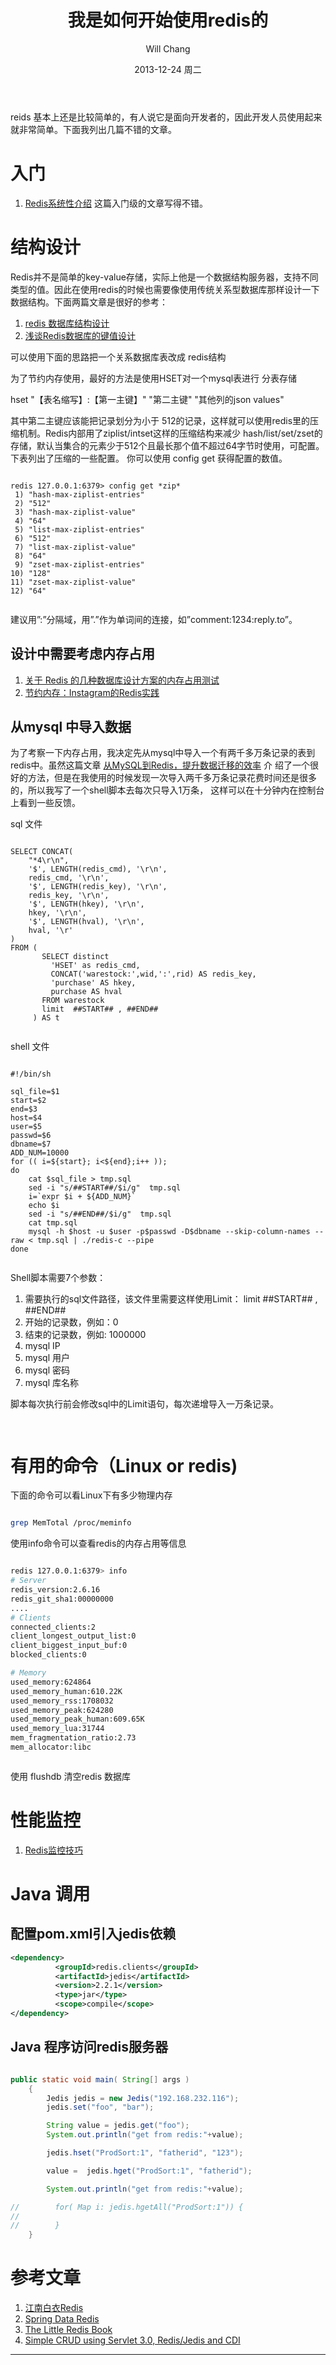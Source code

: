 #+TITLE:       我是如何开始使用redis的
#+AUTHOR:      Will Chang
#+EMAIL:       changwei.cn@gmail.com
#+DATE:        2013-12-24 周二
#+URI:         /blog/%y/%m/%d/redis
#+KEYWORDS:    缓存, redis
#+TAGS:        :缓存:redis:linux:NoSQL:数据结构:设计:java:mvn:mysql:
#+LANGUAGE:    en
#+OPTIONS:     H:3 num:nil toc:t \n:nil ::t |:t ^:nil -:nil f:t *:t <:t
#+DESCRIPTION: redis学习和入门

reids 基本上还是比较简单的，有人说它是面向开发者的，因此开发人员使用起来就非常简单。下面我列出几篇不错的文章。

* 入门

 6. [[http://blog.nosqlfan.com/html/3139.html?ref=rediszt][Redis系统性介绍]]  这篇入门级的文章写得不错。

* 结构设计

Redis并不是简单的key-value存储，实际上他是一个数据结构服务器，支持不同类型的值。因此在使用redis的时候也需要像使用传统关系型数据库那样设计一下数据结构。下面两篇文章是很好的参考：
 1. [[http://blog.codingnow.com/2011/11/dev_note_2.html][redis 数据库结构设计]]
 2. [[http://blog.nosqlfan.com/html/3033.html][浅谈Redis数据库的键值设计]]

可以使用下面的思路把一个关系数据库表改成 redis结构

为了节约内存使用，最好的方法是使用HSET对一个mysql表进行 分表存储

 hset "【表名缩写】:【第一主键】" "第二主键" "其他列的json values"

其中第二主键应该能把记录划分为小于 512的记录，这样就可以使用redis里的压缩机制。Redis内部用了ziplist/intset这样的压缩结构来减少
hash/list/set/zset的存储，默认当集合的元素少于512个且最长那个值不超过64字节时使用，可配置。 下表列出了压缩的一些配置。 你可以使用
config get 获得配置的数值。

#+BEGIN_SRC 

redis 127.0.0.1:6379> config get *zip*
 1) "hash-max-ziplist-entries"
 2) "512"
 3) "hash-max-ziplist-value"
 4) "64"
 5) "list-max-ziplist-entries"
 6) "512"
 7) "list-max-ziplist-value"
 8) "64"
 9) "zset-max-ziplist-entries"
10) "128"
11) "zset-max-ziplist-value"
12) "64"

#+END_SRC

建议用”:”分隔域，用”.”作为单词间的连接，如”comment:1234:reply.to”。


** 设计中需要考虑内存占用

 1. [[http://ju.outofmemory.cn/entry/20361][关于 Redis 的几种数据库设计方案的内存占用测试]]
 2. [[http://blog.nosqlfan.com/html/3379.html?ref=rediszt][节约内存：Instagram的Redis实践]]

** 从mysql 中导入数据

  为了考察一下内存占用，我决定先从mysql中导入一个有两千多万条记录的表到redis中。虽然这篇文章 [[http://blog.nosqlfan.com/html/4144.html][从MySQL到Redis，提升数据迁移的效率]] 介
  绍了一个很好的方法，但是在我使用的时候发现一次导入两千多万条记录花费时间还是很多的，所以我写了一个shell脚本去每次只导入1万条，
  这样可以在十分钟内在控制台上看到一些反馈。

sql 文件

#+BEGIN_SRC 

SELECT CONCAT(
    "*4\r\n",
    '$', LENGTH(redis_cmd), '\r\n',
    redis_cmd, '\r\n',
    '$', LENGTH(redis_key), '\r\n',
    redis_key, '\r\n',
    '$', LENGTH(hkey), '\r\n',
    hkey, '\r\n',
    '$', LENGTH(hval), '\r\n',
    hval, '\r'
)
FROM (
       SELECT distinct
         'HSET' as redis_cmd,
         CONCAT('warestock:',wid,':',rid) AS redis_key,
         'purchase' AS hkey,
         purchase AS hval
       FROM warestock
       limit  ##START## , ##END##
     ) AS t

#+END_SRC

shell 文件
#+BEGIN_SRC 

#!/bin/sh

sql_file=$1
start=$2
end=$3
host=$4
user=$5
passwd=$6
dbname=$7
ADD_NUM=10000
for (( i=${start}; i<${end};i++ ));
do
    cat $sql_file > tmp.sql
    sed -i "s/##START##/$i/g"  tmp.sql
    i=`expr $i + ${ADD_NUM}`
    echo $i
    sed -i "s/##END##/$i/g"  tmp.sql
    cat tmp.sql
    mysql -h $host -u $user -p$passwd -D$dbname --skip-column-names --raw < tmp.sql | ./redis-c --pipe
done

#+END_SRC

Shell脚本需要7个参数：

 1. 需要执行的sql文件路径，该文件里需要这样使用Limit： limit  ##START## , ##END##
 2. 开始的记录数，例如：0
 3. 结束的记录数，例如: 1000000
 4. mysql IP
 5. mysql 用户
 6. mysql 密码
 7. mysql 库名称

脚本每次执行前会修改sql中的Limit语句，每次递增导入一万条记录。

#+BEGIN_SRC 

#+END_SRC
* 有用的命令（Linux or redis)

下面的命令可以看Linux下有多少物理内存

#+BEGIN_SRC sh

grep MemTotal /proc/meminfo

#+END_SRC

使用info命令可以查看redis的内存占用等信息

#+BEGIN_SRC sh

redis 127.0.0.1:6379> info
# Server
redis_version:2.6.16
redis_git_sha1:00000000
....
# Clients
connected_clients:2
client_longest_output_list:0
client_biggest_input_buf:0
blocked_clients:0

# Memory
used_memory:624864
used_memory_human:610.22K
used_memory_rss:1708032
used_memory_peak:624280
used_memory_peak_human:609.65K
used_memory_lua:31744
mem_fragmentation_ratio:2.73
mem_allocator:libc


#+END_SRC

使用 flushdb 清空redis 数据库

* 性能监控

 1. [[http://blog.nosqlfan.com/html/4166.html][Redis监控技巧]]

* Java 调用

** 配置pom.xml引入jedis依赖

#+BEGIN_SRC xml
<dependency>
          <groupId>redis.clients</groupId>
          <artifactId>jedis</artifactId>
          <version>2.2.1</version>
          <type>jar</type>
          <scope>compile</scope>
</dependency>
#+END_SRC

** Java 程序访问redis服务器
#+BEGIN_SRC java

public static void main( String[] args )
    {
        Jedis jedis = new Jedis("192.168.232.116");
        jedis.set("foo", "bar");

        String value = jedis.get("foo");
        System.out.println("get from redis:"+value);

        jedis.hset("ProdSort:1", "fatherid", "123");

        value =  jedis.hget("ProdSort:1", "fatherid");

        System.out.println("get from redis:"+value);

//        for( Map i: jedis.hgetAll("ProdSort:1")) {
//
//        }
    }

#+END_SRC

* 参考文章

 1. [[https://github.com/springside/springside4/wiki/redis][江南白衣Redis]]
 2. [[http://projects.spring.io/spring-data-redis/#quick-start][Spring Data Redis]]
 3. [[http://openmymind.net/2012/1/23/The-Little-Redis-Book/][The Little Redis Book]]
 4. [[http://www.javacodegeeks.com/2013/10/simple-crud-using-servlet-3-0-redisjedis-and-cdi-part-1.html][Simple CRUD using Servlet 3.0, Redis/Jedis and CDI ]]


-------------------------------------
